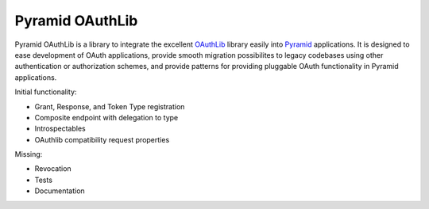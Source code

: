 Pyramid OAuthLib
================

Pyramid OAuthLib is a library to integrate the excellent `OAuthLib`_ library
easily into `Pyramid`_ applications. It is designed to ease development of
OAuth applications, provide smooth migration possibilites to legacy codebases
using other authentication or authorization schemes, and provide patterns for
providing pluggable OAuth functionality in Pyramid applications.

Initial functionality:

- Grant, Response, and Token Type registration
- Composite endpoint with delegation to type
- Introspectables
- OAuthlib compatibility request properties

Missing:

- Revocation
- Tests
- Documentation


.. _OAuthLib: https://github.com/idan/oauthlib
.. _Pyramid: http://www.pylonsproject.org/
